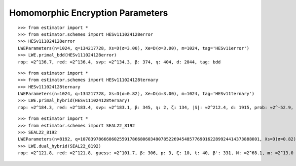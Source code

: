 Homomorphic Encryption Parameters
=================================

::

    >>> from estimator import *
    >>> from estimator.schemes import HESv111024128error
    >>> HESv111024128error
    LWEParameters(n=1024, q=134217728, Xs=D(σ=3.00), Xe=D(σ=3.00), m=1024, tag='HESv11error')
    >>> LWE.primal_bdd(HESv111024128error)
    rop: ≈2^136.7, red: ≈2^136.4, svp: ≈2^134.3, β: 374, η: 404, d: 2044, tag: bdd

::

    >>> from estimator import *
    >>> from estimator.schemes import HESv111024128ternary
    >>> HESv111024128ternary
    LWEParameters(n=1024, q=134217728, Xs=D(σ=0.82), Xe=D(σ=3.00), m=1024, tag='HESv11ternary')
    >>> LWE.primal_hybrid(HESv111024128ternary)
    rop: ≈2^184.3, red: ≈2^183.4, svp: ≈2^183.1, β: 345, η: 2, ζ: 134, |S|: ≈2^212.4, d: 1915, prob: ≈2^-52.9, h': 134, ↻: ≈2^55.1, tag: hybrid
   
::

    >>> from estimator import *
    >>> from estimator.schemes import SEAL22_8192
    >>> SEAL22_8192
    LWEParameters(n=8192, q=107839786668602559178668060348078522694548577690162289924414373888001, Xs=D(σ=0.82), Xe=D(σ=3.19), m=+Infinity, tag='SEAL22_8192')
    >>> LWE.dual_hybrid(SEAL22_8192)
    rop: ≈2^121.8, red: ≈2^121.8, guess: ≈2^101.7, β: 306, p: 3, ζ: 10, t: 40, β': 331, N: ≈2^68.1, m: ≈2^13.0
